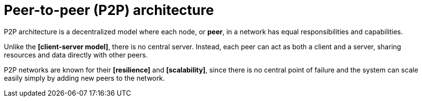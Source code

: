 = Peer-to-peer (P2P) architecture

P2P architecture is a decentralized model where each node, or *peer*, in a network has equal
responsibilities and capabilities.

Unlike the *[client-server model]*, there is no central server. Instead, each peer can act as both
a client and a server, sharing resources and data directly with other peers.

P2P networks are known for their *[resilience]* and *[scalability]*, since there is no central
point of failure and the system can scale easily simply by adding new peers to the network.
